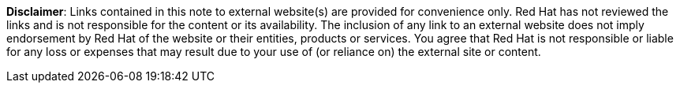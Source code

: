 // A member of the Legal Department approved the following disclaimer.
// When linking to external resources, include this file in your document.
//
// Prerequisites:
// Add a symlink to the /downstream/aap-common directory from the directory that contains the
// file where you plan to include the disclaimer.
// For example, to include the disclaimer in stories.adoc for the GCP guide,
// you must add a symlink to /downstream/aap-common in the /titles/aap-on-gcp directory:
// $ cd titles/aap-on-gcp
// $ ln -s ../../aap-common ./aap-common
//
// Note: the symlinks have already been added in /titles/aap-on-azure, /titles/aap-on-aws/, and /titles/aap-on-gcp/
//
// Including the file in a document
// Add the following in the file where you want the text to be included:
// include::aap-common/external-site-disclaimer.adoc[]

*Disclaimer*: Links contained in this note to external website(s) are provided for convenience only. Red Hat has not reviewed the links and is not responsible for the content or its availability. The inclusion of any link to an external website does not imply endorsement by Red Hat of the website or their entities, products or services. You agree that Red Hat is not responsible or liable for any loss or expenses that may result due to your use of (or reliance on) the external site or content.
